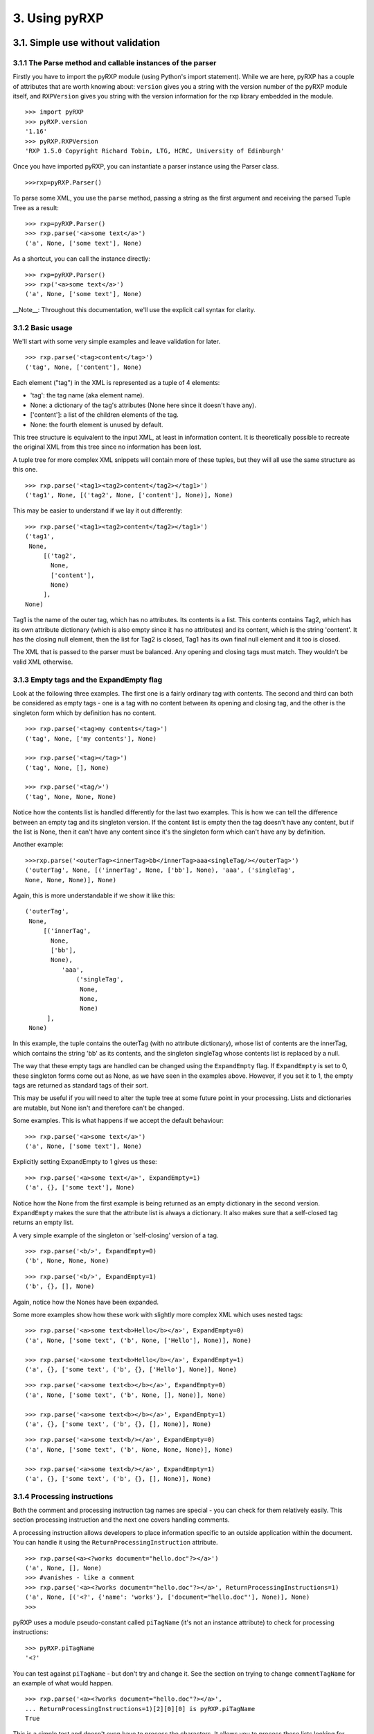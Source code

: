 3. Using pyRXP
==============

3.1. Simple use without validation
----------------------------------

3.1.1 The Parse method and callable instances of the parser
^^^^^^^^^^^^^^^^^^^^^^^^^^^^^^^^^^^^^^^^^^^^^^^^^^^^^^^^^^^

Firstly you have to import the pyRXP module (using Python's import
statement). While we are here, pyRXP has a couple of attributes that are
worth knowing about: ``version`` gives you a string with the version number
of the pyRXP module itself, and ``RXPVersion`` gives you string with the
version information for the rxp library embedded in the module.

::

    >>> import pyRXP
    >>> pyRXP.version
    '1.16'
    >>> pyRXP.RXPVersion
    'RXP 1.5.0 Copyright Richard Tobin, LTG, HCRC, University of Edinburgh'

Once you have imported pyRXP, you can instantiate a parser instance
using the Parser class.

::

    >>>rxp=pyRXP.Parser()


To parse some XML, you use the ``parse`` method, passing a string as the first argument and
receiving the parsed Tuple Tree as a result:

::

    >>> rxp=pyRXP.Parser()
    >>> rxp.parse('<a>some text</a>')
    ('a', None, ['some text'], None)


As a shortcut, you can call the instance directly:

::

    >>> rxp=pyRXP.Parser()
    >>> rxp('<a>some text</a>')
    ('a', None, ['some text'], None)


__Note__:
Throughout this documentation, we'll use the explicit call syntax for clarity.

3.1.2 Basic usage
^^^^^^^^^^^^^^^^^^^^^^^^^^^^^^^^^^^^^^^^

We'll start with some very simple examples and leave validation for
later.

::

    >>> rxp.parse('<tag>content</tag>')
    ('tag', None, ['content'], None)


Each element ("tag") in the XML is represented as a tuple of 4 elements:

-  'tag': the tag name (aka element name).
-  None: a dictionary of the tag's attributes (None here since it
   doesn't have any).
-  ['content']: a list of the children elements of the tag.
-  None: the fourth element is unused by default.

This tree structure is equivalent to the input XML, at least in
information content. It is theoretically possible to recreate the
original XML from this tree since no information has been lost.

A tuple tree for more complex XML snippets will contain more of these
tuples, but they will all use the same structure as this one.

::

    >>> rxp.parse('<tag1><tag2>content</tag2></tag1>')
    ('tag1', None, [('tag2', None, ['content'], None)], None)

This may be easier to understand if we lay it out differently:

::

    >>> rxp.parse('<tag1><tag2>content</tag2></tag1>')
    ('tag1',
     None,
         [('tag2',
           None,
           ['content'],
           None)
         ],
    None)

Tag1 is the name of the outer tag, which has no attributes. Its contents
is a list. This contents contains Tag2, which has its own attribute
dictionary (which is also empty since it has no attributes) and its
content, which is the string 'content'. It has the closing null element,
then the list for Tag2 is closed, Tag1 has its own final null element
and it too is closed.

The XML that is passed to the parser must be balanced. Any opening and
closing tags must match. They wouldn't be valid XML otherwise.

3.1.3 Empty tags and the ExpandEmpty flag
^^^^^^^^^^^^^^^^^^^^^^^^^^^^^^^^^^^^^^^^^

Look at the following three examples. The first one is a fairly ordinary
tag with contents. The second and third can both be considered as empty
tags - one is a tag with no content between its opening and closing tag,
and the other is the singleton form which by definition has no content.

::

    >>> rxp.parse('<tag>my contents</tag>')
    ('tag', None, ['my contents'], None)

    >>> rxp.parse('<tag></tag>')
    ('tag', None, [], None)

    >>> rxp.parse('<tag/>')
    ('tag', None, None, None)

Notice how the contents list is handled differently for the last two
examples. This is how we can tell the difference between an empty tag
and its singleton version. If the content list is empty then the tag
doesn't have any content, but if the list is None, then it can't have
any content since it's the singleton form which can't have any by
definition.

Another example:

::

    >>>rxp.parse('<outerTag><innerTag>bb</innerTag>aaa<singleTag/></outerTag>')
    ('outerTag', None, [('innerTag', None, ['bb'], None), 'aaa', ('singleTag',
    None, None, None)], None)

Again, this is more understandable if we show it like this:

::

    ('outerTag',
     None,
         [('innerTag',
           None,
           ['bb'],
           None),
              'aaa',
                  ('singleTag',
                   None,
                   None,
                   None)
          ],
     None)

In this example, the tuple contains the outerTag (with no attribute
dictionary), whose list of contents are the innerTag, which contains the
string 'bb' as its contents, and the singleton singleTag whose contents
list is replaced by a null.

The way that these empty tags are handled can be changed using the
``ExpandEmpty`` flag. If ``ExpandEmpty`` is set to 0, these singleton forms come
out as None, as we have seen in the examples above. However, if you set
it to 1, the empty tags are returned as standard tags of their sort.

This may be useful if you will need to alter the tuple tree at some
future point in your processing. Lists and dictionaries are mutable, but
None isn't and therefore can't be changed.

Some examples. This is what happens if we accept the default behaviour:

::

    >>> rxp.parse('<a>some text</a>')
    ('a', None, ['some text'], None)

Explicitly setting ExpandEmpty to 1 gives us these:

::

    >>> rxp.parse('<a>some text</a>', ExpandEmpty=1)
    ('a', {}, ['some text'], None)

Notice how the None from the first example is being returned as an empty
dictionary in the second version. ``ExpandEmpty`` makes the sure that the
attribute list is always a dictionary. It also makes sure that a
self-closed tag returns an empty list.

A very simple example of the singleton or 'self-closing' version of a
tag.

::

    >>> rxp.parse('<b/>', ExpandEmpty=0)
    ('b', None, None, None)

::

    >>> rxp.parse('<b/>', ExpandEmpty=1)
    ('b', {}, [], None)

Again, notice how the Nones have been expanded.

Some more examples show how these work with slightly more complex XML
which uses nested tags:

::

    >>> rxp.parse('<a>some text<b>Hello</b></a>', ExpandEmpty=0)
    ('a', None, ['some text', ('b', None, ['Hello'], None)], None)

    >>> rxp.parse('<a>some text<b>Hello</b></a>', ExpandEmpty=1)
    ('a', {}, ['some text', ('b', {}, ['Hello'], None)], None)

::

    >>> rxp.parse('<a>some text<b></b></a>', ExpandEmpty=0)
    ('a', None, ['some text', ('b', None, [], None)], None)

    >>> rxp.parse('<a>some text<b></b></a>', ExpandEmpty=1)
    ('a', {}, ['some text', ('b', {}, [], None)], None)

::

    >>> rxp.parse('<a>some text<b/></a>', ExpandEmpty=0)
    ('a', None, ['some text', ('b', None, None, None)], None)

    >>> rxp.parse('<a>some text<b/></a>', ExpandEmpty=1)
    ('a', {}, ['some text', ('b', {}, [], None)], None)

3.1.4 Processing instructions
^^^^^^^^^^^^^^^^^^^^^^^^^^^^^^^^^^^^^^^^

Both the comment and processing instruction tag names are special - you
can check for them relatively easily. This section processing
instruction and the next one covers handling comments.

A processing instruction allows developers to place information specific
to an outside application within the document. You can handle it using
the ``ReturnProcessingInstruction`` attribute.

::

    >>> rxp.parse(<a><?works document="hello.doc"?></a>')
    ('a', None, [], None)
    >>> #vanishes - like a comment
    >>> rxp.parse('<a><?works document="hello.doc"?></a>', ReturnProcessingInstructions=1)
    ('a', None, [('<?', {'name': 'works'}, ['document="hello.doc"'], None)], None)
    >>>


pyRXP uses a module pseudo-constant called ``piTagName`` (it's not an instance
attribute) to check for processing instructions:

::

    >>> pyRXP.piTagName
    '<?'

You can test against ``piTagName`` - but don't try and change it. See the
section on trying to change ``commentTagName`` for an example of what would
happen.

::

    >>> rxp.parse('<a><?works document="hello.doc"?></a>',
    ... ReturnProcessingInstructions=1)[2][0][0] is pyRXP.piTagName
    True

This is a simple test and doesn't even have to process the characters.
It allows you to process these lists looking for processing instructions
(or comments if you are testing against ``commentTagName`` as shown in the
next section)

3.1.5 Handling comments and the srcName attribute
^^^^^^^^^^^^^^^^^^^^^^^^^^^^^^^^^^^^^^^^^^^^^^^^^

**NB** The way ``ReturnComments`` works has changed between versions.

By default, PyRXP ignores comments and their contents are lost (this
behaviour can be changed - see the section of Flags later for details).

::

    >>> rxp.parse('<tag><!-- this is a comment about the tag --></tag>')
    ('tag', None, [], None)

    >>> rxp.parse('<!-- this is a comment -->')
    Traceback (most recent call last):
      File "<stdin>", line 1, in <module>
    pyRXP.error: Error: Document ends too soon
     in unnamed entity at line 1 char 27 of [unknown]
    Document ends too soon
    Parse Failed!

This causes an error, since the parser sees an empty string which isn't
valid XML.

It is possible to set pyRXP to not swallow comments using the
``ReturnComments`` attribute.

::


    >>> rxp.parse('<tag><!-- this is a comment about the tag --></tag>', ReturnComments=1)
    ('tag', None, [('<!--', None, [' this is a comment about the tag '], None)], None)

Using ``ReturnComments``, the comment are returned in the same way as an
ordinary tag, except that the tag has a special name. This special name
is defined in the module pseudo-constant ``commentTagName`` (again, not an instance attribute):

::

    >>> rxp.commentTagName
    Traceback (most recent call last):
      File "<stdin>", line 1, in <module>
    AttributeError: commentTagName

    >>> pyRXP.commentTagName
    '<!--'

Please note that changing ``commentTagName`` won't work: what would be changed is simply the
Python representation, while the underlying C object would remain untouched:

::

    >>> import pyRXP
    >>> p=pyRXP.Parser()
    >>> pyRXP.commentTagName = "##" # THIS WON'T WORK!
    >>> pyRXP.commentTagName
    '##'
    >>> #LOOKS LIKE IT WORKS - BUT SEE BELOW FOR WHY IT DOESN'T
    >>> rxp.parse('<a><!-- this is another comment comment --></a>', ReturnComments = 1)
    >>> # DOESN'T WORK!
    >>> ('a', None, [('<!--', None, [' this is another comment comment '], None)], None)
    >>> #SEE?

What it is useful for is to check against to see if you have been
returned a comment:

::

    >>> rxp.parse('<a><!-- comment --></a>', ReturnComments=1)
    ('a', None, [('<!--', None, [' comment '], None)], None)
    >>> rxp.parse('<a><!-- comment --></a>', ReturnComments=1)[2][0][0]
    '<!--'
    >>> #this returns the comment name tag from the tuple tree...
    >>> rxp.parse('<a><!-- comment --></a>', ReturnComments=1)[2][0][0] is pyRXP.commentTagName
    1
    >>> #they're identical
    >>> #it's easy to check if it's a special name

Using ``ReturnComments`` is useful, but there are circumstances where it
fails. Comments which are outside the root tag (in the following
snippet, that means which are outside the tag '<tag/>', ie the last
element in the line) will still be lost:

::


    >>> rxp.parse('<tag/><!-- this is a comment about the tag -->', ReturnComments=1)
    ('tag', None, None, None)

To get around this, you need to use the ``ReturnList`` attribute:

::

    >>> rxp.parse('<tag/><!-- this is a comment about the tag -->', ReturnComments=1, ReturnList=1)
    [('tag', None, None, None), ('<!--', None, [' this is a comment about the tag '], None)]
    >>>

Since we've seen a number of errors in the preceding paragraphs, it
might be a good time to mention the ``srcName`` attribute. The Parser has an
attribute called ``srcName`` which is useful when debugging. This is the
name by which pyRXP refers to your code in tracebacks. This can be
useful - for example, if you have read the XML in from a file, you can
use the ``srcName`` attribute to show the filename to the user. It doesn't
get used for anything other than pyRXP Errors - SyntaxErrors and
IOErrors still won't refer to your XML by name.

::

    >>> rxp.srcName = 'mycode'
    >>> rxp.parse('<a>aaa</a')
    Traceback (most recent call last):
      File "<stdin>", line 1, in <module>
    pyRXP.error: Error: Expected > after name in end tag, but got <EOE>
     in unnamed entity at line 1 char 10 of mycode
    Expected > after name in end tag, but got <EOE>
    Parse Failed!

The XML that is passed to the parser must be balanced. Not only must the
opening and closing tags match (they wouldn't be valid XML otherwise),
but there must also be one tag that encloses all the others. If there
are valid fragments that aren't enclosed by another valid tag, they are
considered 'multiple elements' and a pyRXP Error is raised.

::

    >>> rxp.parse('<a></a><b></b>')
    Traceback (most recent call last):
      File "<stdin>", line 1, in <module>
    pyRXP.error: Error: Document contains multiple elements
     in unnamed entity at line 1 char 9 of mycode
    Document contains multiple elements
    Parse Failed!

    >>> rxp.parse('<outer><a></a><b></b></outer>')
    ('outer', None, [('a', None, [], None), ('b', None, [], None)], None)

3.1.6 A brief note on pyRXPU
^^^^^^^^^^^^^^^^^^^^^^^^^^^^^^^^^^^^^^^^

PyRXPU is the 16-bit Unicode aware version of pyRXP.

In most cases, the only difference in behaviour between pyRXP and pyRXPU
is that pyRXPU returns Unicode strings. This may be inconveneient for
some applications as Python doesn't yet handle unicode filenames etc
terribly well. A work around is to get pyRXPU to return **utf8** using
the *ReturnUTF8* boolean argument in the parser creation or call. Then
all values are returned as utf8 encoded strings.

pyRXPU is built to try and do the right thing with both unicode and
non-unicode strings.

::

    >>> import pyRXPU
    >>> pyRXPU.Parser()('<a><?works document="hello.doc"?></a>', ReturnProcessingInstructions=1)
    (u'a', None, [(u'<?', {'name': u'works'}, [u'document="hello.doc"'], None)], None)

In most cases, the only way to tell the difference (*other* than sending
in Unicode) is by the module name.

::

    >>> import pyRXPU
    >>> pyRXPU.__name__
    'pyRXPU'
    >>> import pyRXP
    >>> pyRXP.__name__
    'pyRXP'

3.2. Validating against a DTD
-------------------------------------------------------------------------

This section describes the default behaviours when validating against a
DTD. Most of these can be changed - see the section on flags later in
this document for details on how to do that.

For the following examples, we're going to assume that you have a single
directory with the DTD and any test files in it.

::

    >>> dtd = open('tinydtd.dtd', 'r').read()

    >>> print dtd
    <!-- A tiny sample DTD for use with the PyRXP documentation -->
    <!-- $Header $-->

    <!ELEMENT a (b)>
    <!ELEMENT b (#PCDATA)*>

This is just to show you how trivial the DTD is for this example. It's
about as simple as you can get - two tags, both mandatory. Both a and b
must appear in an xml file for it to conform to this DTD, but you can
have as many b's as you want, and they can contain any content.

::

    >>> fn=open('sample1.xml', 'r').read()

    >>> print fn
    <?xml version="1.0" encoding="iso-8859-1" standalone="no" ?>
    <!DOCTYPE a SYSTEM "tinydtd.dtd">

    <a>
    <b>This is the contents</b>
    </a>

This is the simple example file. The first line is the XML declaration,
and the *standalone="no"* part says that there should be an external
DTD. The second line says where the DTD is, and gives the name of the
root element - *a* in this case. If you put this in your XML document,
pyRXP will attempt to validate it.

::


    >> rxp.parse(fn)
    ('a',
     None,
     ['\n', ('b', None, ['This tag is the contents'], None), '\n'],
     None)
    >>>

This is a successful parse, and returns a tuple tree in the same way as
we have seen where the input was a string.

If you have a reference to a non-existant DTD file in a file (or one
that can't be found over a network), then any attempt to parse it will
raise a pyRXP error.

::


    >>> fn=open('sample2.xml', 'r').read()

    >>> print fn
    <?xml version="1.0" encoding="iso-8859-1" standalone="no" ?>
    <!DOCTYPE a SYSTEM "nonexistent.dtd">

    <a>
    <b>This is the contents</b>
    </a>

    >>> rxp.parse(fn)
    C:\tmp\pyRXP_tests\nonexistent.dtd: No such file or directory
    Traceback (most recent call last):
      File "<stdin>", line 1, in <module>
    pyRXP.Error: Error: Couldn't open dtd entity file:///C:/tmp/pyRXP_tests/nonexistent.dtd
     in unnamed entity at line 2 char 38 of [unknown]

This is a different kind of error to one where no DTD is specified:

::


    >>> fn=open('sample4.xml', 'r').read()

    >>> print fn
    <?xml version="1.0" encoding="iso-8859-1" standalone="no" ?>
    <a>
    <b>This is the contents</b>
    </a>

    >>> rxp.parse(fn,NoNoDTDWarning=0)
    Traceback (most recent call last):
      File "<stdin>", line 1, in <module>
    pyRXP.error: Error: Document has no DTD, validating abandoned
     in unnamed entity at line 3 char 2 of [unknown]
    Document has no DTD, validating abandoned
    Parse Failed!

If you have errors in your XML and it does not validate against the DTD,
you will get a different kind of pyRXPError.

::

    >>> fn=open('sample3.xml', 'r').read()

    >>> print fn
    <?xml version="1.0" encoding="iso-8859-1" standalone="no" ?>
    <!DOCTYPE a SYSTEM "tinydtd.dtd">

    <x>
    <b>This is the contents</b>
    </x>

    >>> rxp.parse(fn)
    Traceback (most recent call last):
      File "<stdin>", line 1, in <module>
    pyRXP.Error: Error: Start tag for undeclared element x
     in unnamed entity at line 4 char 3 of [unknown]
    >>>

Whether PyRXP validates against a DTD, together with a number of other
behaviours is decided by how the various flags are set.

By default, ``ErrorOnValidityErrors`` is set to 1, as is ``NoNoDTDWarning``.
If you want the XML you are parsing to actually validate against your DTD,
you should have both of these set to 1 (which is the default value),
otherwise instead of raising a pyRXP error saying the XML that doesn't
conform to the DTD (which may or may not exist) this will be silently
ignored. You should also have ``Validate`` set to 1, otherwise validation
won't even be attempted.

Note that the first examples in this chapter - the ones without a DTD -
only worked because we had carefully chosen what seem like the sensible
defaults. It is set to validate, but not to complain if the DTD is
missing. So when you feed it something without a DTD declaration, it
notices the DTD is missing but continues in non-validating mode. There
are numerous flags set out below which affect the behaviour.

3.3 Interface Summary
-------------------------------------------------------------------------

The python module exports the following:

``error``

a python exception

``version``

the string version of the module

``RXPVersion``

the version string of the rxp library embedded in the module

``parser_flags``

a dictionary of parser flags - the values are the defaults for parsers

``Parser(**kwargs)``

Create a parser

``piTagName``

special tagname used for processing instructions

``commentTagName``

special tagname used for comments

``recordLocation``

a special do nothing constant that can be used as the 'fourth' argument
and causes location information to be recorded in the fourth position of
each node.

3.4 Parser Object Attributes and Methods
-------------------------------------------------------------------------

``parse(src, **kwargs)``

We have already seen that this is the main interface to the parser. It
returns ReportLab's standard tuple tree representation of the xml
source. The string *src* contains the xml.

The keyword arguments can modify the instance attributes for this call
only. For example, we can do

::

    >>> rxp.parse('<a>some text</a>', ReturnList=1, ReturnComments=1)

instead of

::

    >>> rxp.ReturnList=1
    >>> rxp.ReturnComments=1
    >>> rxp.parse('<a>some text</a>')

Any other parses using rxp will be unaffacted by the values of ``ReturnList``
and ``ReturnComments`` in the first example, whereas all parses using p will
have ``ReturnList`` and ``ReturnComments`` set to 1 after the second.

``srcName``

A name used to refer to the source text in error and warning messages.
It is initially set as '<unknown>'. If you know that the data came from
"spam.xml" and you want error messages to say so, you can set this to
the filename.

``warnCB``

Warning callback. Should either be None, 0, or a callable object (e.g. a
function) with a single argument which will receive warning messages. If
None is used then warnings are thrown away. If the default 0 value is
used then warnings are written to the internal error message buffer and
will only be seen if an error occurs.

``eoCB``

Entity-opening callback. The argument should be None or a callable
method with a single argument. This method will be called when external
entities are opened. The method should return a (possibly modified) URI.
So, you could intercept a declaration referring to
*http://some.slow.box/somefile.dtd* and point at at the local copy you
know you have handy, or implement a DTD-caching scheme.

``fourth``

This argument should be None (default) or a callable method with no
arguments. If callable, will be called to get or generate the 4th item
of every 4-item tuple or list in the returned tree. May also be the
special value ``pyRXP.recordLocation`` to cause the 4th item to be set to a
location information tuple
((startname,startline,startchar),(endname,endline,endchar)).

3.5 List of Flags
-------------------------------------------------------------------------

Flag attributes corresponding to the rxp flags; the values are the
module standard defaults. ``pyRXP.parser_flags`` returns these as a
dictionary if you need to refer to these inline.

+----------------------------------+-----------+
| Flag (1=on, 0=off)               | Default   |
+----------------------------------+-----------+
| AllowMultipleElements            | 0         |
+----------------------------------+-----------+
| AllowUndeclaredNSAttributes      | 0         |
+----------------------------------+-----------+
| CaseInsensitive                  | 0         |
+----------------------------------+-----------+
| ErrorOnBadCharacterEntities      | 1         |
+----------------------------------+-----------+
| ErrorOnUndefinedAttributes       | 0         |
+----------------------------------+-----------+
| ErrorOnUndefinedElements         | 0         |
+----------------------------------+-----------+
| ErrorOnUndefinedEntities         | 1         |
+----------------------------------+-----------+
| ErrorOnUnquotedAttributeValues   | 1         |
+----------------------------------+-----------+
| ErrorOnValidityErrors            | 1         |
+----------------------------------+-----------+
| ExpandCharacterEntities          | 1         |
+----------------------------------+-----------+
| ExpandEmpty                      | 0         |
+----------------------------------+-----------+
| ExpandGeneralEntities            | 1         |
+----------------------------------+-----------+
| IgnoreEntities                   | 0         |
+----------------------------------+-----------+
| IgnorePlacementErrors            | 0         |
+----------------------------------+-----------+
| MaintainElementStack             | 1         |
+----------------------------------+-----------+
| MakeMutableTree                  | 0         |
+----------------------------------+-----------+
| MergePCData                      | 1         |
+----------------------------------+-----------+
| NoNoDTDWarning                   | 1         |
+----------------------------------+-----------+
| NormaliseAttributeValues         | 1         |
+----------------------------------+-----------+
| ProcessDTD                       | 0         |
+----------------------------------+-----------+
| RelaxedAny                       | 0         |
+----------------------------------+-----------+
| ReturnComments                   | 0         |
+----------------------------------+-----------+
| ReturnProcessingInstructions     | 0         |
+----------------------------------+-----------+
| ReturnDefaultedAttributes        | 1         |
+----------------------------------+-----------+
| ReturnList                       | 0         |
+----------------------------------+-----------+
| ReturnNamespaceAttributes        | 0         |
+----------------------------------+-----------+
| ReturnUTF8 (pyRXPU)              | 0         |
+----------------------------------+-----------+
| SimpleErrorFormat                | 0         |
+----------------------------------+-----------+
| TrustSDD                         | 1         |
+----------------------------------+-----------+
| Validate                         | 1         |
+----------------------------------+-----------+
| WarnOnRedefinitions              | 0         |
+----------------------------------+-----------+
| XMLExternalIDs                   | 1         |
+----------------------------------+-----------+
| XMLLessThan                      | 0         |
+----------------------------------+-----------+
| XMLMiscWFErrors                  | 1         |
+----------------------------------+-----------+
| XMLNamespaces                    | 0         |
+----------------------------------+-----------+
| XMLPredefinedEntities            | 1         |
+----------------------------------+-----------+
| XMLSpace                         | 0         |
+----------------------------------+-----------+
| XMLStrictWFErrors                | 1         |
+----------------------------------+-----------+
| XMLSyntax                        | 1         |
+----------------------------------+-----------+

3.6 Flag explanations and examples
-------------------------------------------------------------------------

With so many flags, there is a lot of scope for interaction between
them. These interactions are not documented yet, but you should be aware
that they exist.

.. _AllowMultipleElements:

AllowMultipleElements
^^^^^^^^^^^^^^^^^^^^^

Default: 0

Description:

A piece of XML that does not have a single root-tag enclosing all the
other tags is described as having multiple elements. By default, this
will raise a pyRXP error. Turning this flag on will ignore this and not
raise those errors.

Example:

::

    >>> rxp.AllowMultipleElements = 0
    >>> rxp.parse('<a></a><b></b>')
    Traceback (most recent call last):
      File "<stdin>", line 1, in <module>
    pyRXP.error: Error: Document contains multiple elements
     in unnamed entity at line 1 char 9 of [unknown]
    Document contains multiple elements

    >>> rxp.AllowMultipleElements = 1
    >>> rxp.parse('<a></a><b></b>')
    ('a', None, [], None)

.. _AllowUndeclaredNSAttributes:

AllowUndeclaredNSAttributes
^^^^^^^^^^^^^^^^^^^^^^^^^^^

Default: 0

Description:

*[to be added]*

Example:

*[to be added]*

.. _CaseInsensitive:

CaseInsensitive
^^^^^^^^^^^^^^^

Default: 0

Description:

This flag controls whether the parse is case sensitive or not.

Example:

::

    >>> rxp.CaseInsensitive=1
    >>> rxp.parse('<a></A>')
    ('A', None, [], None)

    >>> rxp.CaseInsensitive=0
    >>> rxp.parse('<a></A>')
    Traceback (most recent call last):
      File "<stdin>", line 1, in <module>
    pyRXP.error: Error: Mismatched end tag: expected </a>, got </A>
     in unnamed entity at line 1 char 7 of [unknown]
    Mismatched end tag: expected </a>, got </A>

.. _ErrorOnBadCharacterEntities:

ErrorOnBadCharacterEntities
^^^^^^^^^^^^^^^^^^^^^^^^^^^^^^^^^^^^^^^^^^^^^^

Default: 1

Description:

If this is set, character entities which expand to illegal values are an
error, otherwise they are ignored with a warning.

Example:

::

    >>> rxp.ErrorOnBadCharacterEntities=0
    >>> rxp.parse('<a>&#999;</a>')
    ('a', None, [''], None)

    >>> rxp.ErrorOnBadCharacterEntities=1
    >>> rxp.parse('<a>&#999;</a>')
    Traceback (most recent call last):
      File "<stdin>", line 1, in <module>
    pyRXP.error: Error: 0x3e7 is not a valid 8-bit XML character
     in unnamed entity at line 1 char 10 of [unknown]
    0x3e7 is not a valid 8-bit XML character

.. _ErrorOnUndefinedAttributes:

ErrorOnUndefinedAttributes
^^^^^^^^^^^^^^^^^^^^^^^^^^^^^^^^^^^^^^^^^^^^^^

Default: 0

Description:

If this is set and there is a DTD, references to undeclared attributes
are an error.

See also: :ref:`ErrorOnUndefinedElements`

.. _ErrorOnUndefinedElements:

ErrorOnUndefinedElements
^^^^^^^^^^^^^^^^^^^^^^^^^^^^^^^^^^^^^^^^^^^^^^

Default: 0

Description:

If this is set and there is a DTD, references to undeclared elements are
an error.

See also: :ref:`ErrorOnUndefinedAttributes`

.. _ErrorOnUndefinedEntities:

ErrorOnUndefinedEntities
^^^^^^^^^^^^^^^^^^^^^^^^^^^^^^^^^^^^^^^^^^^^^^

Default: 1

Description:

If this is set, undefined general entity references are an error,
otherwise a warning is given and a fake entity constructed whose value
looks the same as the entity reference.

Example:

::

    >>> rxp.ErrorOnUndefinedEntities=0
    >>> rxp.parse('<a>&dud;</a>')
    ('a', None, ['&dud;'], None)

    >>> rxp.ErrorOnUndefinedEntities=1
    >>> rxp.parse('<a>&dud;</a>')
    Traceback (most recent call last):
      File "<stdin>", line 1, in <module>
    pyRXP.error: Error: Undefined entity dud
     in unnamed entity at line 1 char 9 of [unknown]
    Undefined entity dud

.. _ErrorOnUnquotedAttributeValues:

ErrorOnUnquotedAttributeValues
^^^^^^^^^^^^^^^^^^^^^^^^^^^^^^^^^^^^^^^^^^^^^^

Default: 1

Description:

*[to be added]*

.. _ErrorOnValidityErrors:

ErrorOnValidityErrors
^^^^^^^^^^^^^^^^^^^^^^^^^^^^^^^^^^^^^^^^^^^^^^

Default: 1

Description:

If this is on, validity errors will be reported as errors rather than
warnings. This is useful if your program wants to rely on the validity
of its input.

.. _ExpandEmpty:

ExpandEmpty
^^^^^^^^^^^^^^^^^^^^^^^^^^^^^^^^^^^^^^^^^^^^^^

Default: 0

Description:

If false, empty attribute dicts and empty lists of children are changed
into the value None in every 4-item tuple or list in the returned tree.

.. _ExpandCharacterEntities:

ExpandCharacterEntities
^^^^^^^^^^^^^^^^^^^^^^^^^^^^^^^^^^^^^^^^^^^^^^

Default: 1

Description:

If this is set, entity references are expanded. If not, the references
are treated as text, in which case any text returned that starts with an
ampersand must be an entity reference (and provided ``MergePCData`` is off,
all entity references will be returned as separate pieces).

See also: :ref:`ExpandGeneralEntities`, :ref:`ErrorOnBadCharacterEntities`

Example:

::

    >>> rxp.ExpandCharacterEntities=1
    >>> rxp.parse('<a>&#109;</a>')
    ('a', None, ['m'], None)

    >>> rxp.ExpandCharacterEntities=0
    >>> rxp.parse('<a>&#109;</a>')
    ('a', None, ['&#109;'], None)



.. _ExpandGeneralEntities:

ExpandGeneralEntities
^^^^^^^^^^^^^^^^^^^^^^^^^^^^^^^^^^^^^^^^^^^^^^

Default: 1

Description:

If this is set, entity references are expanded. If not, the references
are treated as text, in which case any text returned that starts with an
ampersand must be an entity reference (and provided ``MergePCData`` is off,
all entity references will be returned as separate pieces).

See also: :ref:`ExpandCharacterEntities`

Example:

::

    >>> rxp.ExpandGeneralEntities=0
    >>> rxp.parse('<a>&amp;</a>')
    ('a', None, ['&amp;'], None)

    >>> rxp.ExpandGeneralEntities=1
    >>> rxp.parse('<a>&amp;</a>')
    ('a', None, ['&#38;'], None)

.. _IgnoreEntities:

IgnoreEntities
^^^^^^^^^^^^^^^^^^^^^^^^^^^^^^^^^^^^^^^^^^^^^^

Default: 0

Description:

If this flag is on, normal entity substitution takes place. If it is
off, entities are passed through unaltered.

Example:

::

    >>> rxp.IgnoreEntities=0
    >>> rxp.parse('<a>&amp;</a>')
    ('a', None, ['&#38;'], None)

    >>> rxp.IgnoreEntities=1
    >>> rxp.parse('<a>&amp;</a>')
    ('a', None, ['&amp;'], None)

.. _IgnorePlacementErrors:

IgnorePlacementErrors
^^^^^^^^^^^^^^^^^^^^^^^^^^^^^^^^^^^^^^^^^^^^^^

Default: 0

Description:

*[to be added]*

.. _MaintainElementStack:

MaintainElementStack
^^^^^^^^^^^^^^^^^^^^^^^^^^^^^^^^^^^^^^^^^^^^^^

Default: 1

Description:

*[to be added]*

.. _MakeMutableTree:

MakeMutableTree
^^^^^^^^^^^^^^^^^^^^^^^^^^^^^^^^^^^^^^^^^^^^^^

Default: 0

Description:

If false, nodes in the returned tree are 4-item tuples; if true, 4-item
lists.

.. _MergePCData:

MergePCData
^^^^^^^^^^^^^^^^^^^^^^^^^^^^^^^^^^^^^^^^^^^^^^

Default: 1

Description:

If this is set, text data will be merged across comments and entity
references.

.. _NoNoDTDWarning:

NoNoDTDWarning
^^^^^^^^^^^^^^^^^^^^^^^^^^^^^^^^^^^^^^^^^^^^^^

Default: 1

Description:

Usually, if ``Validate`` is set, the parser will produce a warning if the
document has no DTD. This flag suppresses the warning (useful if you
want to validate if possible, but not complain if not).

.. _NormaliseAttributeValues:

NormaliseAttributeValues
^^^^^^^^^^^^^^^^^^^^^^^^^^^^^^^^^^^^^^^^^^^^^^

Default: 1

Description:

If this is set, attributes are normalised according to the standard. You
might want to not normalise if you are writing something like an editor.

.. _ProcessDTD:

ProcessDTD
^^^^^^^^^^^^^^^^^^^^^^^^^^^^^^^^^^^^^^^^^^^^^^

Default: 0

Description:

If ``TrustSDD`` is set and a DOCTYPE declaration is present, the internal
part is processed and if the document was not declared standalone or if
``Validate`` is set the external part is processed. Otherwise, whether the
DOCTYPE is automatically processed depends on ``ProcessDTD``; if ``ProcessDTD``
is not set the DOCTYPE is not processed.

See also: :ref:`TrustSDD`

.. _RelaxedAny:

RelaxedAny
^^^^^^^^^^^^^^^^^^^^^^^^^^^^^^^^^^^^^^^^^^^^^^

Default: 0

Description:

*[to be added]*

.. _ReturnComments:

ReturnComments
^^^^^^^^^^^^^^^^^^^^^^^^^^^^^^^^^^^^^^^^^^^^^^

Default: 0

Description:

If this is set, comments are returned as nodes with tag name
``pyRXP.commentTagName``, otherwise they are ignored.

Example:

::

    >>> rxp.ReturnComments = 1
    >>> rxp.parse('<a><!-- this is a comment --></a>')
    ('a', None, [('<!--', None, [' this is a comment '], None)], None)
    >>> rxp.ReturnComments = 0
    >>> rxp.parse('<a><!-- this is a comment --></a>')
    ('a', None, [], None)

See also: :ref:`ReturnList`

.. _ReturnDefaultedAttributes:

ReturnDefaultedAttributes
^^^^^^^^^^^^^^^^^^^^^^^^^^^^^^^^^^^^^^^^^^^^^^

Default: 1

Description:

If this is set, the returned attributes will include ones defaulted as a
result of ATTLIST declarations, otherwise missing attributes will not be
returned.

.. _ReturnList:

ReturnList
^^^^^^^^^^^^^^^^^^^^^^^^^^^^^^^^^^^^^^^^^^^^^^

Default: 0

Description:

If both ``ReturnComments`` and ``ReturnList`` are set to 1, the whole list
(including any comments) is returned from a parse. If ``ReturnList`` is set
to 0, only the first tuple in the list is returned (ie the actual XML
content rather than any comments before it).

Example:

::

    >>> rxp.ReturnComments=1
    >>> rxp.ReturnList=1
    >>> rxp.parse('<!-- comment --><a>Some Text</a><!-- another comment -->')
    [('<!--', None, [' comment '], None), ('a', None, ['Some Text'], None), ('<!--',
     None, [' another comment '], None)]
    >>> rxp.ReturnList=0
    >>> rxp.parse('<!-- comment --><a>Some Text</a><!-- another comment -->')
    ('a', None, ['Some Text'], None)
    >>>

See also: :ref:`ReturnComments`

.. _ReturnNamespaceAttributes:

ReturnNamespaceAttributes
^^^^^^^^^^^^^^^^^^^^^^^^^^^^^^^^^^^^^^^^^^^^^^

Default: 0

Description:

*[to be added]*

.. _ReturnProcessingInstructions:

ReturnProcessingInstructions
^^^^^^^^^^^^^^^^^^^^^^^^^^^^^^^^^^^^^^^^^^^^^^

Default: 0

Description:

If this is set, processing instructions are returned as nodes with
tagname ``pyRXP.piTagname``, otherwise they are ignored.

.. _SimpleErrorFormat:

SimpleErrorFormat
^^^^^^^^^^^^^^^^^^^^^^^^^^^^^^^^^^^^^^^^^^^^^^

Default: 0

Description:

This causes the output on errors to get shorter and more compact.

Example:

::

    >>> rxp.SimpleErrorFormat=0
    >>> rxp.parse('<a>causes an error</b>')
    Traceback (most recent call last):
      File "<stdin>", line 1, in <module>
    pyRXP.error: Error: Mismatched end tag: expected </a>, got </b>
     in unnamed entity at line 1 char 22 of [unknown]
    Mismatched end tag: expected </a>, got </b>

    >>> rxp.SimpleErrorFormat=1
    >>> rxp.parse('<a>causes an error</b>')
    Traceback (most recent call last):
      File "<stdin>", line 1, in <module>
    pyRXP.error: [unknown]:1:22: Mismatched end tag: expected </a>, got </b>
    Mismatched end tag: expected </a>, got </b>

.. _TrustSDD:

TrustSDD
^^^^^^^^^^^^^^^^^^^^^^^^^^^^^^^^^^^^^^^^^^^^^^

Default: 1

Description:

If ``TrustSDD`` is set and a DOCTYPE declaration is present, the internal
part is processed and if the document was not declared standalone or if
``Validate`` is set the external part is processed.

See also: :ref:`ProcessDTD`

.. _Validate:

Validate
^^^^^^^^^^^^^^^^^^^^^^^^^^^^^^^^^^^^^^^^^^^^^^

Default: 1

Description:

If this is on, the parser will validate the document. If it's off, it
won't. It is not usually a good idea to set this to 0.

.. _WarnOnRedefinitions:

WarnOnRedefinitions
^^^^^^^^^^^^^^^^^^^^^^^^^^^^^^^^^^^^^^^^^^^^^^

Default: 0

Description:

If this is on, a warning is given for redeclared elements, attributes,
entities and notations.

.. _XMLExternalIDs:

XMLExternalIDs
^^^^^^^^^^^^^^^^^^^^^^^^^^^^^^^^^^^^^^^^^^^^^^

Default: 1

Description:

*[to be added]*

.. _XMLLessThan:

XMLLessThan
^^^^^^^^^^^^^^^^^^^^^^^^^^^^^^^^^^^^^^^^^^^^^^

Default: 0

Description:

*[to be added]*

.. _XMLMiscWFErrors:

XMLMiscWFErrors
^^^^^^^^^^^^^^^^^^^^^^^^^^^^^^^^^^^^^^^^^^^^^^

Default: 1

Description:

To do with well-formedness errors.

See also: :ref:`XMLStrictWFErrors`

.. _XMLNamespaces:

XMLNamespaces
^^^^^^^^^^^^^^^^^^^^^^^^^^^^^^^^^^^^^^^^^^^^^^

Default: 0

Description:

If this is on, the parser processes namespace declarations (see below).
Namespace declarations are *not* returned as part of the list of
attributes on an element. The namespace value will be prepended to names
in the manner suggested by James Clark ie if *xmlns:foo='foovalue'* is
active then *foo:name-->{fovalue}name*.

See also: :ref:`XMLSpace`

.. _XMLPredefinedEntities:

XMLPredefinedEntities
^^^^^^^^^^^^^^^^^^^^^^^^^^^^^^^^^^^^^^^^^^^^^^

Default: 1

Description:

If this is on, pyRXP recognises the standard preset XML entities &amp;
&lt; &gt; &quot; and &apos;) . If this is off, all entities including
the standard ones must be declared in the DTD or an error will be
raised.

Example:

::

    >>> rxp.XMLPredefinedEntities=1
    >>> rxp.parse('<a>&amp;</a>')
    ('a', None, ['&'], None)

    >>> rxp.XMLPredefinedEntities=0
    >>> rxp.parse('<a>&amp;</a>')
    Traceback (most recent call last):
      File "<stdin>", line 1, in <module>
    pyRXP.error: [unknown]:1:9: Undefined entity amp
    Undefined entity amp


.. _XMLSpace:

XMLSpace
^^^^^^^^^^^^^^^^^^^^^^^^^^^^^^^^^^^^^^^^^^^^^^

Default: 0

Description:

If this is on, the parser will keep track of xml:space attributes

See also: :ref:`XMLNamespaces`

.. _XMLStrictWFErrors:

XMLStrictWFErrors
^^^^^^^^^^^^^^^^^^^^^^^^^^^^^^^^^^^^^^^^^^^^^^

Default: 1

Description:

If this is set, various well-formedness errors will be reported as
errors rather than warnings.

.. _XMLSyntax:

XMLSyntax
^^^^^^^^^^^^^^^^^^^^^^^^^^^^^^^^^^^^^^^^^^^^^^

Default: 1

Description:

*[to be added]*
